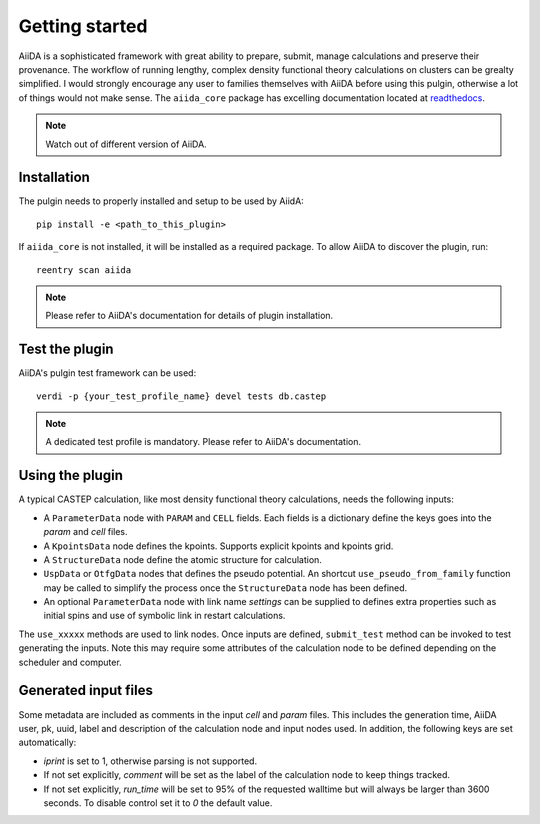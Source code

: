 Getting started
+++++++++++++++

AiiDA is a sophisticated framework with great ability to prepare, submit, manage calculations and preserve their
provenance. The workflow of running lengthy, complex density functional theory calculations on clusters can be grealty simplified.
I would strongly encourage any user to families themselves with AiiDA before using this pulgin, otherwise a lot of things would not make sense.
The ``aiida_core`` package has excelling documentation located at `readthedocs <https://aiida-core.readthedocs.io>`_.

.. note:: Watch out of different version of AiiDA.

Installation
------------

The pulgin needs to properly installed and setup to be used by AiidA::

 pip install -e <path_to_this_plugin>

If ``aiida_core`` is not installed, it will be installed as a required package.
To allow AiiDA to discover the plugin, run::

 reentry scan aiida

.. note:: Please refer to AiiDA's documentation for details of plugin installation.

Test the plugin
----------------

AiiDA's pulgin test framework can be used::

 verdi -p {your_test_profile_name} devel tests db.castep

.. note:: A dedicated test profile is mandatory. Please refer to AiiDA's documentation.

Using the plugin
----------------

A typical CASTEP calculation, like most density functional theory calculations, needs the following inputs:

* A ``ParameterData`` node with ``PARAM`` and ``CELL`` fields. Each fields is a dictionary define the keys goes into the *param* and *cell* files.

* A ``KpointsData`` node defines the kpoints. Supports explicit kpoints and kpoints grid.

* A ``StructureData`` node define the atomic structure for calculation.

* ``UspData`` or ``OtfgData`` nodes that defines the pseudo potential. An shortcut ``use_pseudo_from_family`` function may be called to simplify the process once the ``StructureData`` node has been defined.

* An optional ``ParameterData`` node with link name *settings* can be supplied to defines extra properties such as initial spins and use of symbolic link in restart calculations.

The ``use_xxxxx`` methods are used to link nodes. Once inputs are defined, ``submit_test`` method can be invoked to test generating the inputs. Note this may require some attributes of the calculation node to be defined depending on the scheduler and computer.

Generated input files
---------------------

Some metadata are included as comments in the input *cell* and *param* files.
This includes the generation time, AiiDA user, pk, uuid, label and description of the calculation node and input nodes used.
In addition, the following keys are set automatically:

* *iprint* is set to 1, otherwise parsing is not supported.

* If not set explicitly, *comment* will be set as the label of the calculation node to keep things tracked.

* If not set explicitly, *run_time* will be set to 95% of the requested walltime but will always be larger than 3600 seconds. To disable control set it to *0* the default value.
